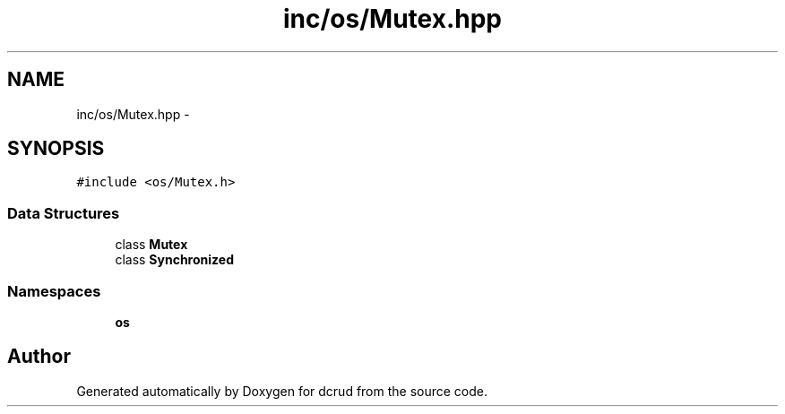 .TH "inc/os/Mutex.hpp" 3 "Sat Jan 9 2016" "Version 0.0.0" "dcrud" \" -*- nroff -*-
.ad l
.nh
.SH NAME
inc/os/Mutex.hpp \- 
.SH SYNOPSIS
.br
.PP
\fC#include <os/Mutex\&.h>\fP
.br

.SS "Data Structures"

.in +1c
.ti -1c
.RI "class \fBMutex\fP"
.br
.ti -1c
.RI "class \fBSynchronized\fP"
.br
.in -1c
.SS "Namespaces"

.in +1c
.ti -1c
.RI " \fBos\fP"
.br
.in -1c
.SH "Author"
.PP 
Generated automatically by Doxygen for dcrud from the source code\&.

